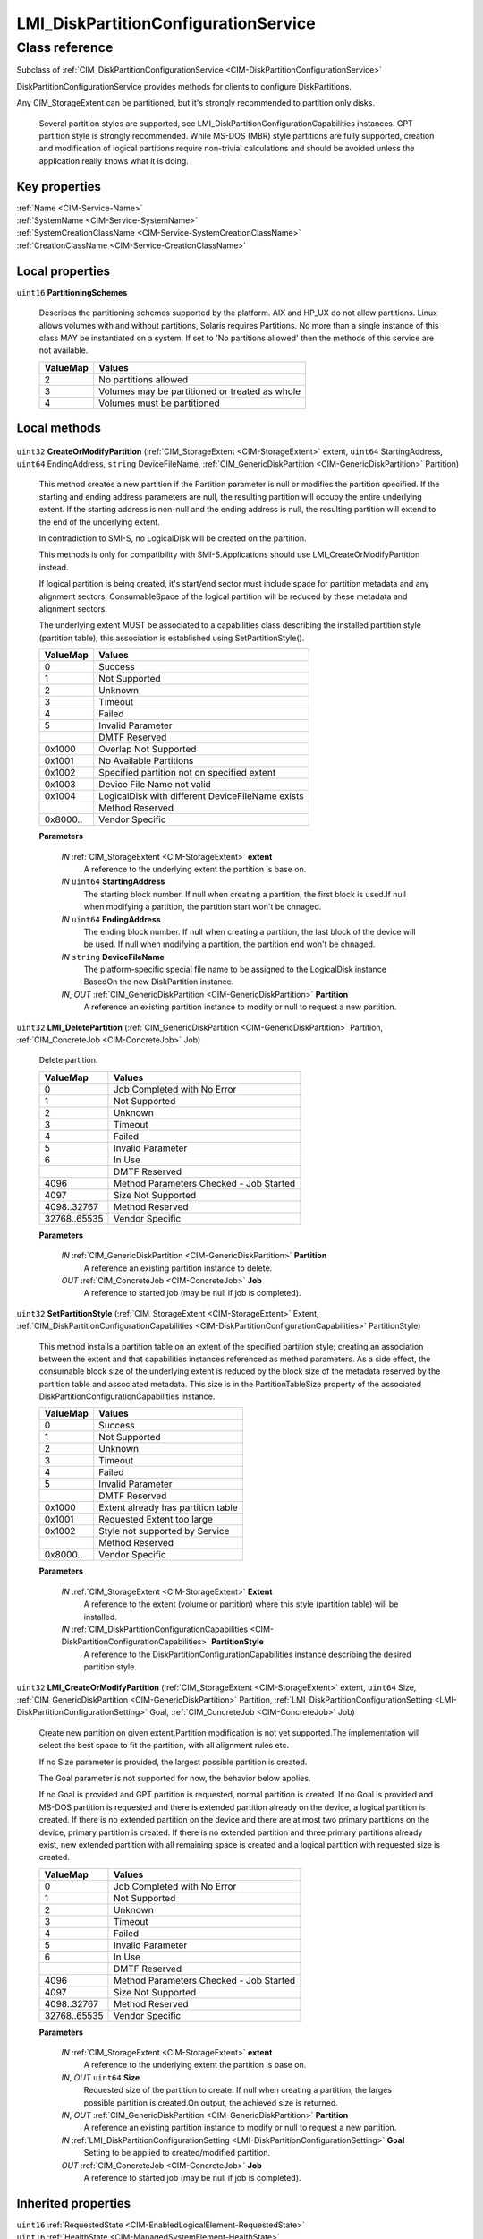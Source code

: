 .. _LMI-DiskPartitionConfigurationService:

LMI_DiskPartitionConfigurationService
-------------------------------------

Class reference
===============
Subclass of :ref:`CIM_DiskPartitionConfigurationService <CIM-DiskPartitionConfigurationService>`

DiskPartitionConfigurationService provides methods for clients to configure DiskPartitions. 

Any CIM_StorageExtent can be partitioned, but it's strongly recommended to partition only disks.

 Several partition styles are supported, see LMI_DiskPartitionConfigurationCapabilities instances. GPT partition style is strongly recommended. While MS-DOS (MBR) style partitions are fully supported, creation and modification of logical partitions require non-trivial calculations and should be avoided unless the application really knows what it is doing.


Key properties
^^^^^^^^^^^^^^

| :ref:`Name <CIM-Service-Name>`
| :ref:`SystemName <CIM-Service-SystemName>`
| :ref:`SystemCreationClassName <CIM-Service-SystemCreationClassName>`
| :ref:`CreationClassName <CIM-Service-CreationClassName>`

Local properties
^^^^^^^^^^^^^^^^

.. _LMI-DiskPartitionConfigurationService-PartitioningSchemes:

``uint16`` **PartitioningSchemes**

    Describes the partitioning schemes supported by the platform. AIX and HP_UX do not allow partitions. Linux allows volumes with and without partitions, Solaris requires Partitions. No more than a single instance of this class MAY be instantiated on a system. If set to 'No partitions allowed' then the methods of this service are not available.

    
    ======== ==============================================
    ValueMap Values                                        
    ======== ==============================================
    2        No partitions allowed                         
    3        Volumes may be partitioned or treated as whole
    4        Volumes must be partitioned                   
    ======== ==============================================
    

Local methods
^^^^^^^^^^^^^

    .. _LMI-DiskPartitionConfigurationService-CreateOrModifyPartition:

``uint32`` **CreateOrModifyPartition** (:ref:`CIM_StorageExtent <CIM-StorageExtent>` extent, ``uint64`` StartingAddress, ``uint64`` EndingAddress, ``string`` DeviceFileName, :ref:`CIM_GenericDiskPartition <CIM-GenericDiskPartition>` Partition)

    This method creates a new partition if the Partition parameter is null or modifies the partition specified. If the starting and ending address parameters are null, the resulting partition will occupy the entire underlying extent. If the starting address is non-null and the ending address is null, the resulting partition will extend to the end of the underlying extent. 

    

    In contradiction to SMI-S, no LogicalDisk will be created on the partition.

    This methods is only for compatibility with SMI-S.Applications should use LMI_CreateOrModifyPartition instead.

    If logical partition is being created, it's start/end sector must include space for partition metadata and any alignment sectors. ConsumableSpace of the logical partition will be reduced by these metadata and alignment sectors.

    The underlying extent MUST be associated to a capabilities class describing the installed partition style (partition table); this association is established using SetPartitionStyle().

    
    ======== ================================================
    ValueMap Values                                          
    ======== ================================================
    0        Success                                         
    1        Not Supported                                   
    2        Unknown                                         
    3        Timeout                                         
    4        Failed                                          
    5        Invalid Parameter                               
    ..       DMTF Reserved                                   
    0x1000   Overlap Not Supported                           
    0x1001   No Available Partitions                         
    0x1002   Specified partition not on specified extent     
    0x1003   Device File Name not valid                      
    0x1004   LogicalDisk with different DeviceFileName exists
    ..       Method Reserved                                 
    0x8000.. Vendor Specific                                 
    ======== ================================================
    
    **Parameters**
    
        *IN* :ref:`CIM_StorageExtent <CIM-StorageExtent>` **extent**
            A reference to the underlying extent the partition is base on.

            
        
        *IN* ``uint64`` **StartingAddress**
            The starting block number. If null when creating a partition, the first block is used.If null when modifying a partition, the partition start won't be chnaged.

            
        
        *IN* ``uint64`` **EndingAddress**
            The ending block number. If null when creating a partition, the last block of the device will be used. If null when modifying a partition, the partition end won't be chnaged.

            
        
        *IN* ``string`` **DeviceFileName**
            The platform-specific special file name to be assigned to the LogicalDisk instance BasedOn the new DiskPartition instance.

            
        
        *IN*, *OUT* :ref:`CIM_GenericDiskPartition <CIM-GenericDiskPartition>` **Partition**
            A reference an existing partition instance to modify or null to request a new partition.

            
        
    
    .. _LMI-DiskPartitionConfigurationService-LMI-DeletePartition:

``uint32`` **LMI_DeletePartition** (:ref:`CIM_GenericDiskPartition <CIM-GenericDiskPartition>` Partition, :ref:`CIM_ConcreteJob <CIM-ConcreteJob>` Job)

    Delete partition.

    
    ============ =======================================
    ValueMap     Values                                 
    ============ =======================================
    0            Job Completed with No Error            
    1            Not Supported                          
    2            Unknown                                
    3            Timeout                                
    4            Failed                                 
    5            Invalid Parameter                      
    6            In Use                                 
    ..           DMTF Reserved                          
    4096         Method Parameters Checked - Job Started
    4097         Size Not Supported                     
    4098..32767  Method Reserved                        
    32768..65535 Vendor Specific                        
    ============ =======================================
    
    **Parameters**
    
        *IN* :ref:`CIM_GenericDiskPartition <CIM-GenericDiskPartition>` **Partition**
            A reference an existing partition instance to delete.

            
        
        *OUT* :ref:`CIM_ConcreteJob <CIM-ConcreteJob>` **Job**
            A reference to started job (may be null if job is completed).

            
        
    
    .. _LMI-DiskPartitionConfigurationService-SetPartitionStyle:

``uint32`` **SetPartitionStyle** (:ref:`CIM_StorageExtent <CIM-StorageExtent>` Extent, :ref:`CIM_DiskPartitionConfigurationCapabilities <CIM-DiskPartitionConfigurationCapabilities>` PartitionStyle)

    This method installs a partition table on an extent of the specified partition style; creating an association between the extent and that capabilities instances referenced as method parameters. As a side effect, the consumable block size of the underlying extent is reduced by the block size of the metadata reserved by the partition table and associated metadata. This size is in the PartitionTableSize property of the associated DiskPartitionConfigurationCapabilities instance.

    
    ======== ==================================
    ValueMap Values                            
    ======== ==================================
    0        Success                           
    1        Not Supported                     
    2        Unknown                           
    3        Timeout                           
    4        Failed                            
    5        Invalid Parameter                 
    ..       DMTF Reserved                     
    0x1000   Extent already has partition table
    0x1001   Requested Extent too large        
    0x1002   Style not supported by Service    
    ..       Method Reserved                   
    0x8000.. Vendor Specific                   
    ======== ==================================
    
    **Parameters**
    
        *IN* :ref:`CIM_StorageExtent <CIM-StorageExtent>` **Extent**
            A reference to the extent (volume or partition) where this style (partition table) will be installed.

            
        
        *IN* :ref:`CIM_DiskPartitionConfigurationCapabilities <CIM-DiskPartitionConfigurationCapabilities>` **PartitionStyle**
            A reference to the DiskPartitionConfigurationCapabilities instance describing the desired partition style.

            
        
    
    .. _LMI-DiskPartitionConfigurationService-LMI-CreateOrModifyPartition:

``uint32`` **LMI_CreateOrModifyPartition** (:ref:`CIM_StorageExtent <CIM-StorageExtent>` extent, ``uint64`` Size, :ref:`CIM_GenericDiskPartition <CIM-GenericDiskPartition>` Partition, :ref:`LMI_DiskPartitionConfigurationSetting <LMI-DiskPartitionConfigurationSetting>` Goal, :ref:`CIM_ConcreteJob <CIM-ConcreteJob>` Job)

    Create new partition on given extent.Partition modification is not yet supported.The implementation will select the best space to fit the partition, with all alignment rules etc. 

    If no Size parameter is provided, the largest possible partition is created.

    The Goal parameter is not supported for now, the behavior below applies.

    If no Goal is provided and GPT partition is requested, normal partition is created. If no Goal is provided and MS-DOS partition is requested and there is extended partition already on the device, a logical partition is created. If there is no extended partition on the device and there are at most two primary partitions on the device, primary partition is created. If there is no extended partition and three primary partitions already exist, new extended partition with all remaining space is created and a logical partition with requested size is created.

    
    ============ =======================================
    ValueMap     Values                                 
    ============ =======================================
    0            Job Completed with No Error            
    1            Not Supported                          
    2            Unknown                                
    3            Timeout                                
    4            Failed                                 
    5            Invalid Parameter                      
    6            In Use                                 
    ..           DMTF Reserved                          
    4096         Method Parameters Checked - Job Started
    4097         Size Not Supported                     
    4098..32767  Method Reserved                        
    32768..65535 Vendor Specific                        
    ============ =======================================
    
    **Parameters**
    
        *IN* :ref:`CIM_StorageExtent <CIM-StorageExtent>` **extent**
            A reference to the underlying extent the partition is base on.

            
        
        *IN*, *OUT* ``uint64`` **Size**
            Requested size of the partition to create. If null when creating a partition, the larges possible partition is created.On output, the achieved size is returned.

            
        
        *IN*, *OUT* :ref:`CIM_GenericDiskPartition <CIM-GenericDiskPartition>` **Partition**
            A reference an existing partition instance to modify or null to request a new partition.

            
        
        *IN* :ref:`LMI_DiskPartitionConfigurationSetting <LMI-DiskPartitionConfigurationSetting>` **Goal**
            Setting to be applied to created/modified partition.

            
        
        *OUT* :ref:`CIM_ConcreteJob <CIM-ConcreteJob>` **Job**
            A reference to started job (may be null if job is completed).

            
        
    

Inherited properties
^^^^^^^^^^^^^^^^^^^^

| ``uint16`` :ref:`RequestedState <CIM-EnabledLogicalElement-RequestedState>`
| ``uint16`` :ref:`HealthState <CIM-ManagedSystemElement-HealthState>`
| ``string`` :ref:`SystemCreationClassName <CIM-Service-SystemCreationClassName>`
| ``string`` :ref:`InstanceID <CIM-ManagedElement-InstanceID>`
| ``uint16`` :ref:`CommunicationStatus <CIM-ManagedSystemElement-CommunicationStatus>`
| ``string`` :ref:`SystemName <CIM-Service-SystemName>`
| ``string[]`` :ref:`StatusDescriptions <CIM-ManagedSystemElement-StatusDescriptions>`
| ``string`` :ref:`Status <CIM-ManagedSystemElement-Status>`
| ``string`` :ref:`ElementName <CIM-ManagedElement-ElementName>`
| ``string`` :ref:`Description <CIM-ManagedElement-Description>`
| ``uint16`` :ref:`TransitioningToState <CIM-EnabledLogicalElement-TransitioningToState>`
| ``boolean`` :ref:`Started <CIM-Service-Started>`
| ``datetime`` :ref:`TimeOfLastStateChange <CIM-EnabledLogicalElement-TimeOfLastStateChange>`
| ``uint16`` :ref:`PrimaryStatus <CIM-ManagedSystemElement-PrimaryStatus>`
| ``uint16`` :ref:`DetailedStatus <CIM-ManagedSystemElement-DetailedStatus>`
| ``string`` :ref:`Name <CIM-Service-Name>`
| ``datetime`` :ref:`InstallDate <CIM-ManagedSystemElement-InstallDate>`
| ``uint16`` :ref:`EnabledDefault <CIM-EnabledLogicalElement-EnabledDefault>`
| ``uint16`` :ref:`EnabledState <CIM-EnabledLogicalElement-EnabledState>`
| ``string`` :ref:`Caption <CIM-ManagedElement-Caption>`
| ``string`` :ref:`StartMode <CIM-Service-StartMode>`
| ``uint16[]`` :ref:`AvailableRequestedStates <CIM-EnabledLogicalElement-AvailableRequestedStates>`
| ``uint64`` :ref:`Generation <CIM-ManagedElement-Generation>`
| ``string`` :ref:`OtherEnabledState <CIM-EnabledLogicalElement-OtherEnabledState>`
| ``uint16[]`` :ref:`OperationalStatus <CIM-ManagedSystemElement-OperationalStatus>`
| ``uint16`` :ref:`OperatingStatus <CIM-ManagedSystemElement-OperatingStatus>`
| ``string`` :ref:`PrimaryOwnerContact <CIM-Service-PrimaryOwnerContact>`
| ``string`` :ref:`CreationClassName <CIM-Service-CreationClassName>`
| ``string`` :ref:`PrimaryOwnerName <CIM-Service-PrimaryOwnerName>`

Inherited methods
^^^^^^^^^^^^^^^^^

| :ref:`RequestStateChange <CIM-EnabledLogicalElement-RequestStateChange>`
| :ref:`StopService <CIM-Service-StopService>`
| :ref:`ChangeAffectedElementsAssignedSequence <CIM-Service-ChangeAffectedElementsAssignedSequence>`
| :ref:`StartService <CIM-Service-StartService>`


